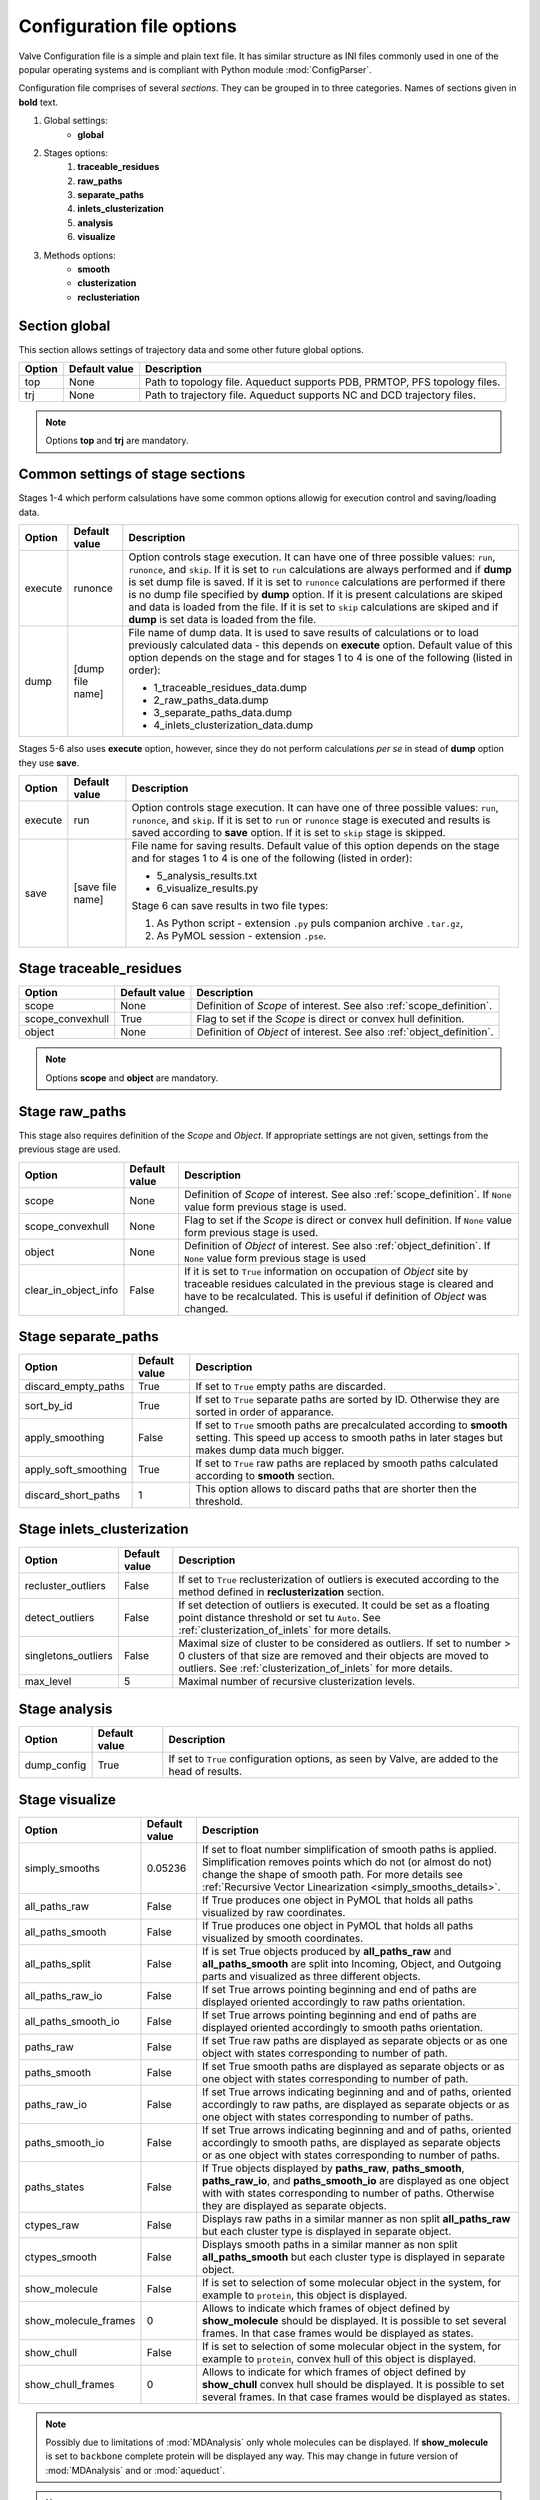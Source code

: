 Configuration file options
==========================

Valve Configuration file is a simple and plain text file. It has similar structure as INI files commonly used in one of the popular operating systems and is compliant with Python module :mod:`ConfigParser`.

Configuration file comprises of several *sections*. They can be grouped in to three categories. Names of sections given in **bold** text.

#. Global settings:
    * **global**
#. Stages options:
    #. **traceable_residues**
    #. **raw_paths**
    #. **separate_paths**
    #. **inlets_clusterization**
    #. **analysis**
    #. **visualize**
#. Methods options:
    * **smooth**
    * **clusterization**
    * **reclusteriation**

Section **global**
------------------

This section allows settings of trajectory data and some other future global options.

======  =============   ==========================================================================
Option  Default value   Description
======  =============   ==========================================================================
top     None            Path to topology file. Aqueduct supports PDB, PRMTOP, PFS topology files.
trj     None            Path to trajectory file. Aqueduct supports NC and DCD trajectory files.
======  =============   ==========================================================================

.. note::

    Options **top** and **trj** are mandatory.


Common settings of stage sections
---------------------------------

Stages 1-4 which perform calsulations have some common options allowig for execution control and saving/loading data.

========    =================   ===================================================================
Option      Default value       Description
========    =================   ===================================================================
execute     runonce             Option controls stage execution. It can have one of three possible
                                values: ``run``, ``runonce``, and ``skip``. If it is set to ``run``
                                calculations are always performed and if **dump** is set dump file
                                is saved. If it is set to ``runonce`` calculations are performed
                                if there is no dump file specified by **dump** option. If it is
                                present calculations are skiped and data is loaded from the file.
                                If it is set to ``skip`` calculations are skiped and if **dump**
                                is set data is loaded from the file.
dump        [dump file name]    File name of dump data. It is used to save results of calculations
                                or to load previously calculated data - this depends on **execute**
                                option. Default value of this option depends on the stage and for
                                stages 1 to 4 is one of the following (listed in order):

                                * 1_traceable_residues_data.dump
                                * 2_raw_paths_data.dump
                                * 3_separate_paths_data.dump
                                * 4_inlets_clusterization_data.dump
========    =================   ===================================================================

Stages 5-6 also uses **execute** option, however, since they do not perform calculations `per se` in stead of **dump** option they use **save**.

========    =================   ===================================================================
Option      Default value       Description
========    =================   ===================================================================
execute     run                 Option controls stage execution. It can have one of three possible
                                values: ``run``, ``runonce``, and ``skip``. If it is set to ``run``
                                or ``runonce`` stage is executed and results is saved according to
                                **save** option. If it is set to ``skip`` stage is skipped.
save        [save file name]    File name for saving results. Default value of this option depends
                                on the stage and for stages 1 to 4 is one of the following
                                (listed in order):

                                * 5_analysis_results.txt
                                * 6_visualize_results.py

                                Stage 6 can save results in two file types:

                                #. As Python script - extension ``.py`` puls companion archive
                                   ``.tar.gz``,
                                #. As PyMOL session - extension ``.pse``.

========    =================   ===================================================================


Stage **traceable_residues**
----------------------------

=================   ==============  ================================================================
Option              Default value   Description
=================   ==============  ================================================================
scope               None            Definition of *Scope* of interest. See also
                                    :ref:`scope_definition`.
scope_convexhull    True            Flag to set if the *Scope* is direct or convex hull definition.
object              None            Definition of *Object* of interest. See also
                                    :ref:`object_definition`.
=================   ==============  ================================================================


.. note::

    Options **scope** and **object** are mandatory.


Stage **raw_paths**
-------------------

This stage also requires definition of the *Scope* and *Object*. If appropriate settings are not given, settings from the previous stage are used.

=====================   ==============  ================================================================
Option                  Default value   Description
=====================   ==============  ================================================================
scope                   None            Definition of *Scope* of interest. See also
                                        :ref:`scope_definition`. If ``None`` value form previous stage
                                        is used.
scope_convexhull        None            Flag to set if the *Scope* is direct or convex hull definition.
                                        If ``None`` value form previous stage is used.
object                  None            Definition of *Object* of interest. See also
                                        :ref:`object_definition`. If ``None`` value form previous stage
                                        is used
clear_in_object_info    False           If it is set to ``True`` information on occupation of *Object*
                                        site by traceable residues calculated in the previous stage is
                                        cleared and have to be recalculated. This is useful if
                                        definition of *Object* was changed.
=====================   ==============  ================================================================


Stage **separate_paths**
------------------------

=====================   ==============  ================================================================
Option                  Default value   Description
=====================   ==============  ================================================================
discard_empty_paths     True            If set to ``True`` empty paths are discarded.
sort_by_id              True            If set to ``True`` separate paths are sorted by ID. Otherwise
                                        they are sorted in order of apparance.
apply_smoothing         False           If set to ``True`` smooth paths are precalculated according to
                                        **smooth** setting. This speed up access to smooth paths in
                                        later stages but makes dump data much bigger.
apply_soft_smoothing    True            If set to ``True`` raw paths are replaced by smooth paths
                                        calculated according to **smooth** section.
discard_short_paths     1               This option allows to discard paths that are shorter then the
                                        threshold.
=====================   ==============  ================================================================


Stage **inlets_clusterization**
-------------------------------

=====================   ==============  ================================================================
Option                  Default value   Description
=====================   ==============  ================================================================
recluster_outliers      False           If set to ``True`` reclusterization of outliers is executed
                                        according to the method defined in **reclusterization** section.
detect_outliers         False           If set detection of outliers is executed. It could be set as a
                                        floating point distance threshold or set tu ``Auto``. See
                                        :ref:`clusterization_of_inlets` for more details.
singletons_outliers     False           Maximal size of cluster to be considered as outliers. If set to
                                        number > 0 clusters of that size are removed and their objects
                                        are moved to outliers. See :ref:`clusterization_of_inlets` for
                                        more details.
max_level               5               Maximal number of recursive clusterization levels.
=====================   ==============  ================================================================

Stage **analysis**
------------------

=====================   ==============  ================================================================
Option                  Default value   Description
=====================   ==============  ================================================================
dump_config             True            If set to ``True`` configuration options, as seen by Valve, are
                                        added to the head of results.
=====================   ==============  ================================================================


Stage **visualize**
-------------------

=====================   ==============  ================================================================
Option                  Default value   Description
=====================   ==============  ================================================================
simply_smooths          0.05236         If set to float number simplification of smooth paths is
                                        applied. Simplification removes points which do not (or almost
                                        do not) change the shape of smooth path. For more details see
                                        :ref:`Recursive Vector Linearization <simply_smooths_details>`.
all_paths_raw           False           If True produces one object in PyMOL that holds all paths
                                        visualized by raw coordinates.
all_paths_smooth        False           If True produces one object in PyMOL that holds all paths
                                        visualized by smooth coordinates.
all_paths_split         False           If is set True objects produced by **all_paths_raw** and
                                        **all_paths_smooth** are split into Incoming, Object, and
                                        Outgoing parts and visualized as three different objects.
all_paths_raw_io        False           If set True arrows pointing beginning and end of paths are
                                        displayed oriented accordingly to raw paths orientation.
all_paths_smooth_io     False           If set True arrows pointing beginning and end of paths are
                                        displayed oriented accordingly to smooth paths orientation.
paths_raw               False           If set True raw paths are displayed as separate objects or as
                                        one object with states corresponding to number of path.
paths_smooth            False           If set True smooth paths are displayed as separate objects or
                                        as one object with states corresponding to number of path.
paths_raw_io            False           If set True arrows indicating beginning and and of paths,
                                        oriented accordingly to raw paths, are displayed as separate
                                        objects or as one object with states corresponding to number
                                        of paths.
paths_smooth_io         False           If set True arrows indicating beginning and and of paths,
                                        oriented accordingly to smooth paths, are displayed as separate
                                        objects or as one object with states corresponding to number
                                        of paths.
paths_states            False           If True objects displayed by **paths_raw**, **paths_smooth**,
                                        **paths_raw_io**, and **paths_smooth_io** are displayed as one
                                        object with with states corresponding to number of paths.
                                        Otherwise they are displayed as separate objects.
ctypes_raw              False           Displays raw paths in a similar manner as non split
                                        **all_paths_raw** but each cluster type is displayed in
                                        separate object.
ctypes_smooth           False           Displays smooth paths in a similar manner as non split
                                        **all_paths_smooth** but each cluster type is displayed in
                                        separate object.
show_molecule           False           If is set to selection of some molecular object in the system,
                                        for example to ``protein``, this object is displayed.
show_molecule_frames    0               Allows to indicate which frames of object defined by
                                        **show_molecule** should be displayed. It is possible to set
                                        several frames. In that case frames would be displayed as
                                        states.
show_chull              False           If is set to selection of some molecular object in the system,
                                        for example to ``protein``, convex hull of this object is
                                        displayed.
show_chull_frames       0               Allows to indicate for which frames of object defined by
                                        **show_chull** convex hull should be displayed. It is possible
                                        to set several frames. In that case frames would be displayed
                                        as states.
=====================   ==============  ================================================================


.. note::

    Possibly due to limitations of :mod:`MDAnalysis` only whole molecules can be displayed. If **show_molecule** is set to ``backbone`` complete protein will be displayed any way. This may change in future version of :mod:`MDAnalysis` and or :mod:`aqueduct`.

.. note::

    If several frames are selected they are displayed as states which may interfere with other PyMOL objects displayed with several states.

.. note::

    If several states are displayed protein tertiary structure data might be lost. This seems to be limitation of either :mod:`MDAnalysis` or PyMOL.

Clusterization sections
-----------------------

Default section for definition of clusterization method is named **clusterization** and default section for reclusterization method definition is named **reclusterization**. All clusterization sections shares some common options. Other options depends on the method.

=========================   =============== ================================================================
Option                      Default value   Description
=========================   =============== ================================================================
method                      meanshift or    Name of clasteriation method. It have to be one of the
                            dbscan          following: dbscan, affprop, meanshift, birch. Default value
                                            depends if it is **clusteriation** section (meanshift) or
                                            **reclusterization** section (dbscan).
recursive_clusterization    clusterization  If set to name of some section that holds clusterization method
                            or None         settings this method will be called in the next recurention of
                                            clusteriation. Default value for **reclusterization** is None.
recursive_threshold         None            Allows to set threshold of that excludes clusters of certain
                                            size from reclusterization. Value of this option comprises of
                                            `operator` and `value`. Operator can be one of the following:
                                            >, >=, <=, <. Value have to be expressed as floating number and
                                            it have to be in the range of 0 to 1.
=========================   =============== ================================================================

Clustrization method dbscan
^^^^^^^^^^^^^^^^^^^^^^^^^^^

=========================   =============== ================================================================
Option                      Value type      Description
=========================   =============== ================================================================

eps float

min_samples int

metric ['cityblock', 'cosine', 'euclidean', 'manhattan']

algorithm ['auto', 'ball_tree', 'kd_tree', 'brute'],

leaf_size int
